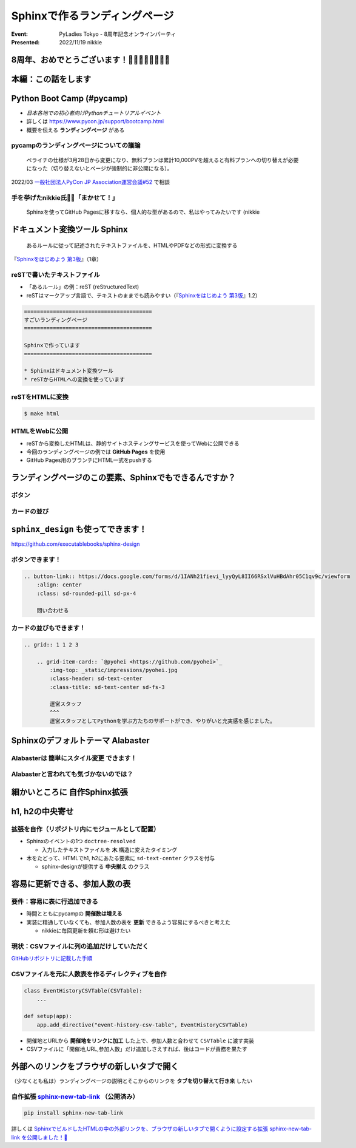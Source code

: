 ================================================================================
Sphinxで作るランディングページ
================================================================================

:Event: PyLadies Tokyo - 8周年記念オンラインパーティ
:Presented: 2022/11/19 nikkie

8周年、おめでとうございます！🎂🎂🎂🎂🎂🎂🎂🎂
================================================================================

本編：この話をします
================================================================================

.. raw:: html

    <blockquote class="twitter-tweet"><p lang="ja" dir="ltr"><a href="https://twitter.com/hashtag/pyconjp?src=hash&amp;ref_src=twsrc%5Etfw">#pyconjp</a><br>Python Boot Campのページ（静的なHTML）は<br>実は今年にっきーがSphinxに移行しました✌️（GitHub Pagesでサーブ）<a href="https://t.co/0QTfwXGxBh">https://t.co/0QTfwXGxBh</a><br><br>📣なんとSphinxでLPが作れちゃうんです！</p>&mdash; nikkie にっきー 🎤10/1 XP祭り 10/14-15 PyCon JP (@ftnext) <a href="https://twitter.com/ftnext/status/1581201590957924353?ref_src=twsrc%5Etfw">October 15, 2022</a></blockquote> <script async src="https://platform.twitter.com/widgets.js" charset="utf-8"></script>

Python Boot Camp (#pycamp)
================================================================================

* *日本各地での初心者向けPythonチュートリアルイベント*
* 詳しくは https://www.pycon.jp/support/bootcamp.html
* 概要を伝える **ランディングページ** がある

pycampのランディングページについての議論
--------------------------------------------------

    ペライチの仕様が3月28日から変更になり、無料プランは累計10,000PVを超えると有料プランへの切り替えが必要になった（切り替えないとページが強制的に非公開になる）。

2022/03 `一般社団法人PyCon JP Association運営会議#52 <https://www.pycon.jp/committee/meeting/minutes52.html#pycamp-ryu22e>`_ で相談

手を挙げたnikkie氏🙋‍♂️「まかせて！」
--------------------------------------------------

    Sphinxを使ってGitHub Pagesに移すなら、個人的な型があるので、私はやってみたいです (nikkie

.. _Sphinxをはじめよう 第3版: https://www.oreilly.co.jp/books/9784873119830/

ドキュメント変換ツール Sphinx
================================================================================

    あるルールに従って記述されたテキストファイルを、HTMLやPDFなどの形式に変換する

『`Sphinxをはじめよう 第3版`_』（1章）

reSTで書いたテキストファイル
--------------------------------------------------

* 「あるルール」の例：reST (reStructuredText)
* reSTはマークアップ言語で、テキストのままでも読みやすい（『`Sphinxをはじめよう 第3版`_』1.2）

.. code-block:: rest

    ========================================
    すごいランディングページ
    ========================================

    Sphinxで作っています
    ========================================

    * Sphinxはドキュメント変換ツール
    * reSTからHTMLへの変換を使っています

reSTをHTMLに変換
--------------------------------------------------

.. code-block:: shell

    $ make html

.. figure:: ../_static/pyladies_tokyo_anniversary/202211_sphinx_example.png

HTMLをWebに公開
--------------------------------------------------

* reSTから変換したHTMLは、静的サイトホスティングサービスを使ってWebに公開できる
* 今回のランディングページの例では **GitHub Pages** を使用
* GitHub Pages用のブランチにHTML一式をpushする

ランディングページのこの要素、Sphinxでもできるんですか？
================================================================================

ボタン
--------------------------------------------------

.. figure:: ../_static/pyladies_tokyo_anniversary/202211_button_peraichi_ver.png

カードの並び
--------------------------------------------------

.. figure:: ../_static/pyladies_tokyo_anniversary/202211_cards_peraichi_ver.png

``sphinx_design`` も使ってできます！
================================================================================

https://github.com/executablebooks/sphinx-design

ボタンできます！
--------------------------------------------------

.. code-block:: rest

    .. button-link:: https://docs.google.com/forms/d/1IANh21fievi_lyyQyL8II66RSxlVuHBdAhr05C1qv9c/viewform
        :align: center
        :class: sd-rounded-pill sd-px-4

        問い合わせる

.. figure:: ../_static/pyladies_tokyo_anniversary/202211_button_sphinx_ver.png

カードの並びもできます！
--------------------------------------------------

.. code-block:: rest

    .. grid:: 1 1 2 3

        .. grid-item-card:: `@pyohei <https://github.com/pyohei>`_
            :img-top: _static/impressions/pyohei.jpg
            :class-header: sd-text-center
            :class-title: sd-text-center sd-fs-3

            運営スタッフ
            ^^^
            運営スタッフとしてPythonを学ぶ方たちのサポートができ、やりがいと充実感を感じました。

.. revealjs-break::

.. figure:: ../_static/pyladies_tokyo_anniversary/202211_cards_sphinx_ver.png

Sphinxのデフォルトテーマ Alabaster
================================================================================

.. figure:: ../_static/pyladies_tokyo_anniversary/202211_default_alabaster.png

Alabasterは **簡単にスタイル変更** できます！
--------------------------------------------------

.. code-block:: python
    :caption: conf.py
    :emphasize-lines: 2-6

    html_theme = 'alabaster'
    html_theme_options = {
        "font_family": "sans-serif",
        "font_size": "16px",
        "link": "#4EBBE2",
    }

Alabasterと言われても気づかないのでは？
--------------------------------------------------

.. figure:: ../_static/pyladies_tokyo_anniversary/202211_set_options_alabaster.png

細かいところに **自作Sphinx拡張**
================================================================================

h1, h2の中央寄せ
================================================================================

.. figure:: ../_static/pyladies_tokyo_anniversary/202211_centering_h1_h2.png

拡張を自作（リポジトリ内にモジュールとして配置）
--------------------------------------------------

* Sphinxのイベントの1つ ``doctree-resolved``

  * 入力したテキストファイルを **木** 構造に変えたタイミング

* 木をたどって、HTMLでh1, h2にあたる要素に ``sd-text-center`` クラスを付与

  * sphinx-designが提供する **中央揃え** のクラス

容易に更新できる、参加人数の表
================================================================================

.. figure:: ../_static/pyladies_tokyo_anniversary/202211_editable_participants_table.png

要件：容易に表に行追加できる
--------------------------------------------------

* 時間とともにpycampの **開催数は増える**
* 実装に精通していなくても、参加人数の表を **更新** できるよう容易にするべきと考えた

  * nikkieに毎回更新を頼む形は避けたい

現状：CSVファイルに列の追加だけしていただく
--------------------------------------------------

.. code-block:: csv
    :caption: participants_count.csv

    開催地,URL,参加人数
    静岡県沼津市,https://pyconjp.connpass.com/event/251468/,一般参加8人、学生3人
    新潟2nd,https://pyconjp.connpass.com/event/255600/,一般参加10人、学生5人

`GitHubリポジトリに記載した手順 <https://github.com/pyconjp/pycamp.landing_page#%E9%81%8E%E5%8E%BB%E3%81%AE%E9%96%8B%E5%82%AC%E5%9B%9E%E3%81%A7%E9%9B%86%E3%81%BE%E3%81%A3%E3%81%9F%E4%BA%BA%E6%95%B0%E3%81%AE%E8%BF%BD%E5%8A%A0%E6%96%B9%E6%B3%95>`_

CSVファイルを元に人数表を作るディレクティブを自作
--------------------------------------------------

.. code-block:: python

    class EventHistoryCSVTable(CSVTable):
        ...

    def setup(app):
        app.add_directive("event-history-csv-table", EventHistoryCSVTable)

* 開催地とURLから **開催地をリンクに加工** した上で、参加人数と合わせて ``CSVTable`` に渡す実装
* CSVファイルに「開催地,URL,参加人数」だけ追加しさえすれば、後はコードが責務を果たす

外部へのリンクをブラウザの新しいタブで開く
================================================================================

（少なくとも私は）ランディングページの説明とそこからのリンクを **タブを切り替えて行き来** したい

.. _sphinx-new-tab-link: https://pypi.org/project/sphinx-new-tab-link/

自作拡張 `sphinx-new-tab-link`_ （公開済み）
--------------------------------------------------

.. code-block:: shell

    pip install sphinx-new-tab-link

.. code-block:: python
    :caption: conf.py

    extensions = [
        "sphinx_new_tab_link",
    ]

詳しくは `SphinxでビルドしたHTMLの中の外部リンクを、ブラウザの新しいタブで開くように設定する拡張 sphinx-new-tab-link を公開しました！🎉 <https://nikkie-ftnext.hatenablog.com/entry/release-sphinx-new-tab-link-v0.1.0>`_
